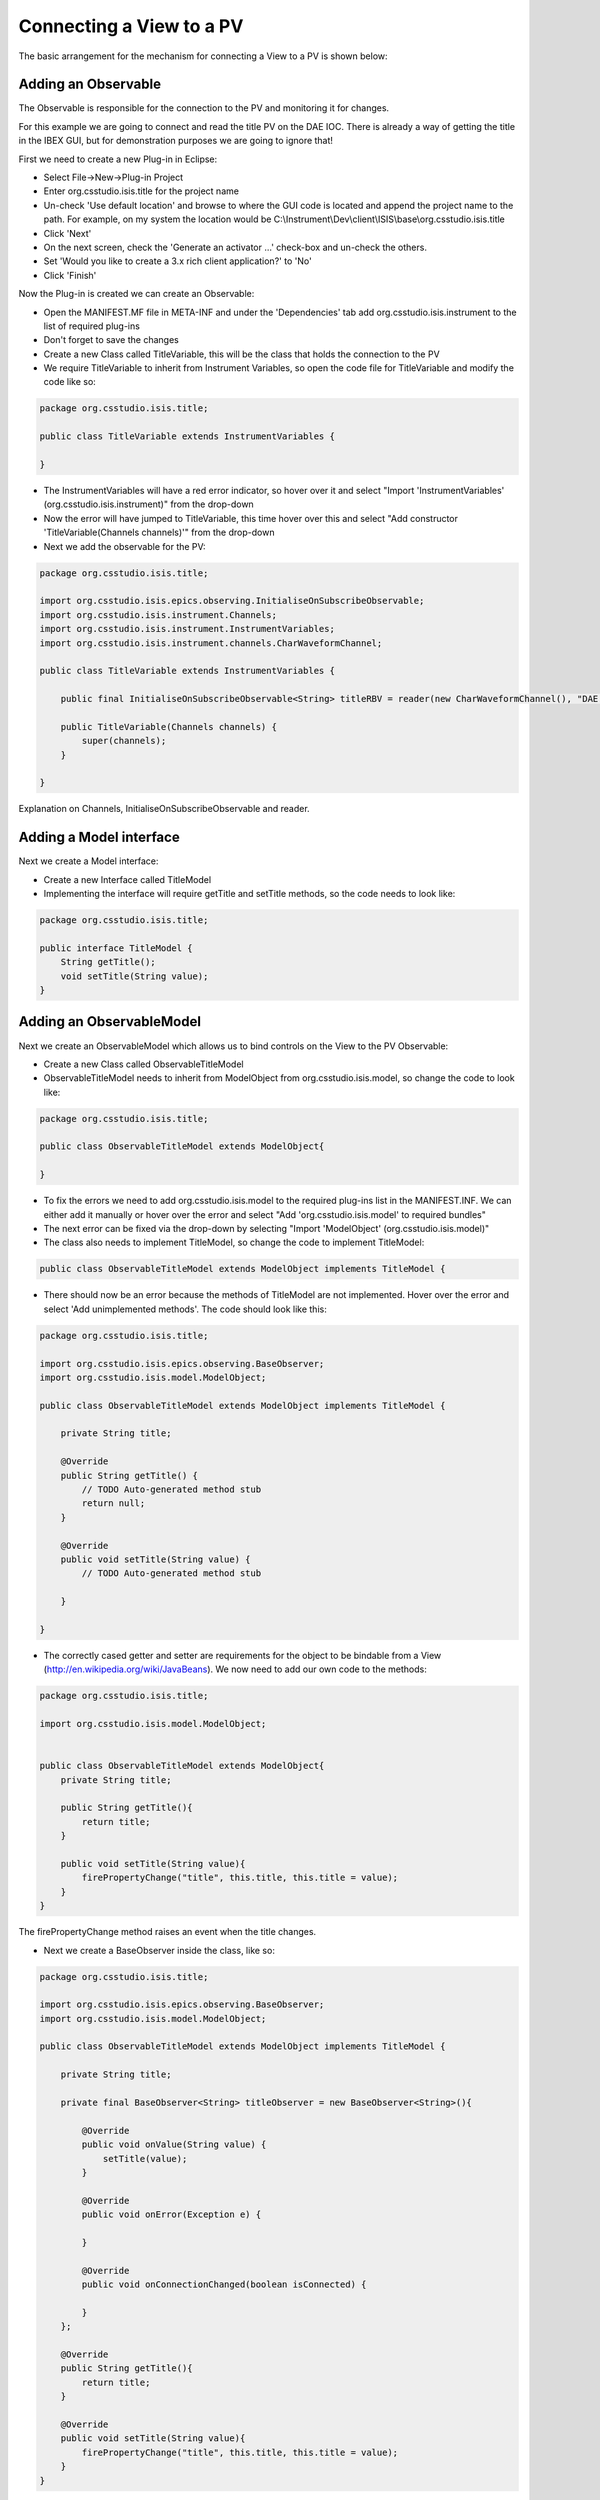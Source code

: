 =========================
Connecting a View to a PV
=========================

The basic arrangement for the mechanism for connecting a View to a PV is shown below:

.. image:: images/connecting_a_view_to_a_pv/basic_principle.png
    :height: 899 
    :width: 1204
    :scale: 85 %
    :align: center

Adding an Observable
--------------------

The Observable is responsible for the connection to the PV and monitoring it for changes.

For this example we are going to connect and read the title PV on the DAE IOC. There is already a way of getting the title in the IBEX GUI, but for demonstration purposes we are going to ignore that!

First we need to create a new Plug-in in Eclipse:

* Select File->New->Plug-in Project

* Enter org.csstudio.isis.title for the project name

* Un-check 'Use default location' and browse to where the GUI code is located and append the project name to the path. For example, on my system the location would be C:\\Instrument\\Dev\\client\\ISIS\\base\\org.csstudio.isis.title
 
* Click 'Next'

* On the next screen, check the 'Generate an activator ...' check-box and un-check the others.

* Set 'Would you like to create a 3.x rich client application?' to 'No'

* Click 'Finish'

Now the Plug-in is created we can create an Observable:

* Open the MANIFEST.MF file in META-INF and under the 'Dependencies' tab add org.csstudio.isis.instrument to the list of required plug-ins

* Don't forget to save the changes

* Create a new Class called TitleVariable, this will be the class that holds the connection to the PV

* We require TitleVariable to inherit from Instrument Variables, so open the code file for TitleVariable and modify the code like so:

.. code::

    package org.csstudio.isis.title;

    public class TitleVariable extends InstrumentVariables {

    }
 
* The InstrumentVariables will have a red error indicator, so hover over it and select "Import 'InstrumentVariables' (org.csstudio.isis.instrument)" from the drop-down

* Now the error will have jumped to TitleVariable, this time hover over this and select "Add constructor 'TitleVariable(Channels channels)'" from the drop-down

* Next we add the observable for the PV:

.. code::

    package org.csstudio.isis.title;

    import org.csstudio.isis.epics.observing.InitialiseOnSubscribeObservable;
    import org.csstudio.isis.instrument.Channels;
    import org.csstudio.isis.instrument.InstrumentVariables;
    import org.csstudio.isis.instrument.channels.CharWaveformChannel;

    public class TitleVariable extends InstrumentVariables {
        
        public final InitialiseOnSubscribeObservable<String> titleRBV = reader(new CharWaveformChannel(), "DAE:TITLE");

        public TitleVariable(Channels channels) {
            super(channels);
        }

    }
    
Explanation on Channels, InitialiseOnSubscribeObservable and reader.

Adding a Model interface
------------------------

Next we create a Model interface:

* Create a new Interface called TitleModel

* Implementing the interface will require getTitle and setTitle methods, so the code needs to look like:

.. code::

    package org.csstudio.isis.title;

    public interface TitleModel {
        String getTitle();
        void setTitle(String value);
    }


Adding an ObservableModel
-------------------------

Next we create an ObservableModel which allows us to bind controls on the View to the PV Observable:

* Create a new Class called ObservableTitleModel

* ObservableTitleModel needs to inherit from ModelObject from org.csstudio.isis.model, so change the code to look like:

.. code::

    package org.csstudio.isis.title;

    public class ObservableTitleModel extends ModelObject{

    }
    
* To fix the errors we need to add org.csstudio.isis.model to the required plug-ins list in the MANIFEST.INF. We can either add it manually or hover over the error and select "Add 'org.csstudio.isis.model' to required bundles"

* The next error can be fixed via the drop-down by selecting "Import 'ModelObject' (org.csstudio.isis.model)"

* The class also needs to implement TitleModel, so change the code to implement TitleModel:

.. code::

    public class ObservableTitleModel extends ModelObject implements TitleModel {

* There should now be an error because the methods of TitleModel are not implemented. Hover over the error and select 'Add unimplemented methods'. The code should look like this:

.. code::

    package org.csstudio.isis.title;

    import org.csstudio.isis.epics.observing.BaseObserver;
    import org.csstudio.isis.model.ModelObject;

    public class ObservableTitleModel extends ModelObject implements TitleModel {

        private String title;
        
        @Override
        public String getTitle() {
            // TODO Auto-generated method stub
            return null;
        }

        @Override
        public void setTitle(String value) {
            // TODO Auto-generated method stub
            
        }

    }
    
* The correctly cased getter and setter are requirements for the object to be bindable from a View (http://en.wikipedia.org/wiki/JavaBeans). We now need to add our own code to the methods:

.. code::

    package org.csstudio.isis.title;

    import org.csstudio.isis.model.ModelObject;


    public class ObservableTitleModel extends ModelObject{
        private String title;
        
        public String getTitle(){
            return title;
        }
        
        public void setTitle(String value){
            firePropertyChange("title", this.title, this.title = value);
        }
    }
    
The firePropertyChange method raises an event when the title changes.
    
* Next we create a BaseObserver inside the class, like so:

.. code::

    package org.csstudio.isis.title;

    import org.csstudio.isis.epics.observing.BaseObserver;
    import org.csstudio.isis.model.ModelObject;

    public class ObservableTitleModel extends ModelObject implements TitleModel {

        private String title;
        
        private final BaseObserver<String> titleObserver = new BaseObserver<String>(){

            @Override
            public void onValue(String value) {
                setTitle(value);
            }

            @Override
            public void onError(Exception e) {
                
            }

            @Override
            public void onConnectionChanged(boolean isConnected) {
                
            }
        };
        
        @Override
        public String getTitle(){
            return title;
        }
        
        @Override
        public void setTitle(String value){
            firePropertyChange("title", this.title, this.title = value);
        }
    }

* The BaseObserver is responsible for observing changes in the TitleVariable, but for that we need to wire the objects up. Add a private variable for TitleVariable, like so:

.. code::

    ...
    public class ObservableTitleModel extends ModelObject implements TitleModel {

        private String title;
        private final TitleVariable titleVar;
        
        private final BaseObserver<String> titleObserver = new BaseObserver<String>(){
    ...

* Now we add a constructor for that allows the wiring up of the BaseObserver and the TitleVariable:

.. code::

    public ObservableTitleModel(TitleVariable titleVar){
        this.titleVar = titleVar;
        titleVar.titleRBV.subscribe(titleObserver);
    }

* The final class looks like this:
    
.. code::

    package org.csstudio.isis.title;

    import org.csstudio.isis.epics.observing.BaseObserver;
    import org.csstudio.isis.model.ModelObject;

    public class ObservableTitleModel extends ModelObject implements TitleModel {

        private String title;
        private final TitleVariable titleVar;
        
        private final BaseObserver<String> titleObserver = new BaseObserver<String>(){

            @Override
            public void onValue(String value) {
                setTitle(value);
            }

            @Override
            public void onError(Exception e) {
                
            }

            @Override
            public void onConnectionChanged(boolean isConnected) {
                
            }
        };
        
        @Override
        public String getTitle(){
            return title;
        }
        
        @Override
        public void setTitle(String value){
            firePropertyChange("title", this.title, this.title = value);
        }
        
        public ObservableTitleModel(TitleVariable titleVar){
            this.titleVar = titleVar;
            titleVar.titleRBV.subscribe(titleObserver);
        }
    }

The Activator
-------------

The Activator is the entry-point for the Plug-in - it gets created when the Plug-in is first used.
This is where we wire up the ObservableTitleModel and the TitleVariable:

* First we want to rename Activator because it is not a very descriptive name, let's refactor it to be called Title (okay that is not much better...)

* We want to make the Activator a singleton, so we need it to contain a static instance of itself, a constructor and a getInstance method:

.. code::

    package org.csstudio.isis.title;

    import org.osgi.framework.BundleActivator;
    import org.osgi.framework.BundleContext;

    public class Title implements BundleActivator {

        private static BundleContext context;
        private static Title instance;

        public Title() {
            instance = this;		
        }
        
        public static Title getInstance() {
            return instance;
        }

        static BundleContext getContext() {
            return context;
        }

        /*
         * (non-Javadoc)
         * @see org.osgi.framework.BundleActivator#start(org.osgi.framework.BundleContext)
         */
        public void start(BundleContext bundleContext) throws Exception {
            Title.context = bundleContext;
        }

        /*
         * (non-Javadoc)
         * @see org.osgi.framework.BundleActivator#stop(org.osgi.framework.BundleContext)
         */
        public void stop(BundleContext bundleContext) throws Exception {
            Title.context = null;
        }
    }
    
* Now we need it to wire up our classes from earlier, so we add the wiring up to the constructor:

.. code::

    ...
    private static BundleContext context;
	private static Title instance;
	
	private TitleVariable titleVar;
	private ObservableTitleModel model;
	
	public Title() {
		instance = this;		
		titleVar = new TitleVariable(Instrument.getInstance().channels());
		model = new ObservableTitleModel(titleVar);
	}
    ...
    
* Finally we add a method to retrieve the model so we can bind against it. The final code look like this:

.. code::

    package org.csstudio.isis.title;

    import org.csstudio.isis.instrument.Instrument;
    import org.osgi.framework.BundleActivator;
    import org.osgi.framework.BundleContext;

    public class Title implements BundleActivator {

        private static BundleContext context;
        private static Title instance;
        
        private TitleVariable titleVar;
        private ObservableTitleModel model;
        
        public Title() {
            instance = this;		
            titleVar = new TitleVariable(Instrument.getInstance().channels());
            model = new ObservableTitleModel(titleVar);
        }
        
        public static Title getInstance() {
            return instance;
        }
        
        public ObservableTitleModel model() {
            return model;
        }

        static BundleContext getContext() {
            return context;
        }

        /*
         * (non-Javadoc)
         * @see org.osgi.framework.BundleActivator#start(org.osgi.framework.BundleContext)
         */
        public void start(BundleContext bundleContext) throws Exception {
            Title.context = bundleContext;
        }

        /*
         * (non-Javadoc)
         * @see org.osgi.framework.BundleActivator#stop(org.osgi.framework.BundleContext)
         */
        public void stop(BundleContext bundleContext) throws Exception {
            Title.context = null;
        }
    }
    
A little tidying up
-------------------

By convention we should put any class etc. we don't want exposed outside outside of the Plug-in in a package ending in internal. In this example the package would be called org.csstudio.isis.title.internal.

Binding the View to the Model
-----------------------------

The simplest way to do this is to add a method for creating the binding to the View:

.. code::

    private DataBindingContext bindingContext;

    private void doBinding(Label lblTitle){
        bindingContext = new DataBindingContext();
		bindingContext.bindValue(WidgetProperties.text().observe(lblTitle), BeanProperties.value("title").observe(Title.getInstance().model()));
    }

* Then the method can be called from the createPartControl method of the View

Writing to a PV
---------------

For this example we will start by adding a writeable PV for writing to the title to the TitleVariable class, so it now looks like this:

.. code::

    package org.csstudio.isis.title;

    import org.csstudio.isis.epics.observing.InitialiseOnSubscribeObservable;
    import org.csstudio.isis.epics.writing.Writable;
    import org.csstudio.isis.instrument.Channels;
    import org.csstudio.isis.instrument.InstrumentVariables;
    import org.csstudio.isis.instrument.channels.CharWaveformChannel;

    public class TitleVariable extends InstrumentVariables {
        
        public final InitialiseOnSubscribeObservable<String> titleRBV = reader(new CharWaveformChannel(), "DAE:TITLE");
        public final Writable<String> titleSP = writable(new CharWaveformChannel(), "DAE:TITLE:SP");

        public TitleVariable(Channels channels) {
            super(channels);
        }
    }
    
Note that the type of the new PV is Writable and uses writable and not reader.

Next we open the TitleModel interface and add two new methods for working with the set-point, it now looks like this:

.. code::

    package org.csstudio.isis.title;


    public interface TitleModel {
        String getTitle();
        void setTitle(String value);
        String getTitleSP();
        void setTitleSP(String value);
    }

This interface is implemented in the ObservableTitleModel class, so we need to add implementations for the two new methods. 
In fact, the ObservableTitleModel should now be showing an error because these methods are not implemented. 
Open the class and hover over the class name, it should give you the option to 'Add unimplemented methods', select this. 
Now we need to add code for these new methods:

.. code::

    ...
    @Override
	public String getTitleSP() {
		return "";
	}

    @Override
	public void setTitleSP(String value) {
		titleVar.titleSP.write(value);
	}
    ...
    
The getter returns an empty string, but this does not matter - we could wire it up to get the current value of the set-point using a BaseObserver in the same way we did for reading the current title earlier, but we will leave that as an exercise for the reader!

The setter uses the Writable object to write the new value to the IOC via channel access.

Finally we need to edit the View itself to enable it to bind to titleSP. For this we add a text-box called txtNewTitle and set up the binding:

.. code::

    ...
    bindingContext.bindValue(WidgetProperties.text(SWT.Modify).observe(txtNewTitle), BeanProperties.value("titleSP").observe(org.csstudio.isis.title.Title.getInstance().model()));
    ...

The key thing to note here is that WidgetProperties.txt takes SWT.Modify; this tells the binding to push the changes back to the model when the text-box is changed.

If we start the GUI it can be seen that as we type in the text-box the title changes; however, it is not ideal as the title set-point is updated with every keystroke which seems a bit unnecessary.

The alternative is to have a set button. First add a string property for the title SP called titleSP like so:

.. code::
    ...
    public class ObservableTitleModel extends ModelObject implements TitleModel {

	private String title;
	private String titleSP;
	private final TitleVariable titleVar;
	
	private final BaseObserver<String> titleObserver = new BaseObserver<String>(){
    ...

Now we modify the getter and setter to use this variable for storing the new title before it is sent to the IOC:

.. code::

    ...
    @Override
    public String getTitleSP() {
		return titleSP;
	}

    @Override
	public void setTitleSP(String value) {
		firePropertyChange("titleSP", this.titleSP, this.titleSP = value);
	}
    ...
    
We also add a method to the TitleModel interface and the implementation to the ObservableTitleModle for sending the string to the IOC:

.. code::

    ...
    @Override
    public void sendTitleSP()
	{
		titleVar.titleSP.write(titleSP);
	}
    ...

The final step is to add a button to the View's createPartControl method:

.. code::

    ...
    Button btnSet = new Button(parent, SWT.NONE);
    btnSet.setText("Set");
    btnSet.addSelectionListener(new SelectionAdapter() {
        @Override
        public void widgetSelected(SelectionEvent e){
            org.csstudio.isis.title.Title.getInstance().model().sendTitleSP();
        }
    });
    ...

Using a Read-Write control
--------------------------

It is fine to have separate controls on the View for reading and writing, but sometimes it is more convenient to have one control for both.

This is relatively straightforward as there is already a helper class called WritableObservableAdapter that does most of the work.

The first step though is to create a View Model class in our UI plug-in, so create a new class in org.csstudio.isis.ui.title called ViewModel.
This class is where we will connect up the WritableObservableAdapter, but first we need to make some changes to ObservableTitleModel 
and to do that we start by modifying TitleModel to add a methods for accessing the Writeable object and a CachingObservable object (explained later):

.. code::

    package org.csstudio.isis.title;

    import org.csstudio.isis.epics.observing.CachingObservable;
    import org.csstudio.isis.epics.writing.Writable;


    public interface TitleModel {
        String getTitle();
        void setTitle(String value);
        String getTitleSP();
        void setTitleSP(String value);
        void sendTitleSP();
        CachingObservable<String> title();
        Writable<String> titleSetter();
    }

Now we implement these methods in ObservableTitleModel:

.. code::

    ...
    @Override
    public CachingObservable<String> title() {
		return titleVar.titleRBV;
	}

    @Override
	public Writable<String> titleSetter() {
		return titleVar.titleSP;
	}
    ...
    
Next we add some code to ViewModel to connect things up:

.. code::

    package org.csstudio.isis.ui.myperspective;


    import org.csstudio.isis.title.ObservableTitleModel;
    import org.csstudio.isis.ui.widgets.observable.WritableObservableAdapter;

    public class ViewModel {
        
        public final ObservableTitleModel model = org.csstudio.isis.title.Title.getInstance().model();
        
        public final WritableObservableAdapter title = new WritableObservableAdapter(model.titleSetter(), model.title());
        
        public ViewModel() {
            
        }
    }
    
Some error messages will appear relating to WritableObservableAdapter; to fix, hover over WritableObervableAdaptor and select "Add 'org.csstudio.isis.ui.widgets' to required bundles".
Errors will still remain on model.titleSetter() and model.title(), so hover over one of those and select "Add 'org.csstudio.isis.epics' to required bundles".

Now we need to adjust the View to use the ViewModel, first we strip out all of the code relating to the previous label, text-box and button (including the bindings), and then we add a ViewModel object and a WritableObservingTextBox:

.. code::

    package org.csstudio.isis.ui.myperspective;

    import org.csstudio.isis.ui.widgets.observable.WritableObservingTextBox;
    import org.eclipse.swt.SWT;
    import org.eclipse.swt.widgets.Composite;
    import org.eclipse.ui.part.ViewPart;
    import org.eclipse.swt.layout.GridData;
    import org.eclipse.swt.layout.GridLayout;

    public class MyView extends ViewPart {
        public static final String ID = "org.csstudio.isis.ui.myperspective.myview";

        private final ViewModel viewModel = new ViewModel();
        private WritableObservingTextBox rbNumber;
        
        public MyView() {
        }

        @Override
        public void createPartControl(Composite parent) {
            parent.setLayout(new GridLayout(1, false));
            rbNumber = new WritableObservingTextBox(parent, SWT.NONE, viewModel.title);
            rbNumber.setLayoutData(new GridData(SWT.FILL, SWT.CENTER, true, false, 1, 1));
            
        }

        @Override
        public void setFocus() {
        }

    }

Hopefully once the GUI is started that all works as expected. 

So what is going on and what are these new bits we are using? 

* WritableObservingTextBox is a custom ISIS control for displaying and editing a value where they are different PVs for reading and writing
* WritableObservableAdapter is the object for linking up the two PVs. Essentially it does the same as what we did earlier with reading one PV and writing to another
* View Model - a class for providing presentation logic and state information for a View. The code could live in the View itself, but it is cleaner to put it in a separate class.

http://blogs.msdn.com/b/dphill/archive/2009/01/31/the-viewmodel-pattern.aspx provides a good explanation of View Models and how they fit in with the View and Model.

As you have probably noticed there are a number of methods in the ObservableTitlemodel that is no longer used, these can be removed (don't forgot to remove them from the interface as well!). The BaseObserver can also be removed.

.. code::

    package org.csstudio.isis.title;

    import org.csstudio.isis.epics.observing.CachingObservable;
    import org.csstudio.isis.epics.writing.Writable;
    import org.csstudio.isis.model.ModelObject;

    public class ObservableTitleModel extends ModelObject implements TitleModel {

        private final TitleVariable titleVar;
        
        public ObservableTitleModel(TitleVariable titleVar){
            this.titleVar = titleVar;
            //titleVar.titleRBV.subscribe(titleObserver);
        }

        @Override
        public CachingObservable<String> title() {
            return titleVar.titleRBV;
        }

        @Override
        public Writable<String> titleSetter() {
            return titleVar.titleSP;
        }
    }